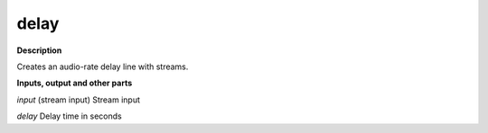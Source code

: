 delay
=====

.. _delay:

**Description**

Creates an audio-rate delay line with streams.

**Inputs, output and other parts**

*input* (stream input) Stream input

*delay* Delay time in seconds

